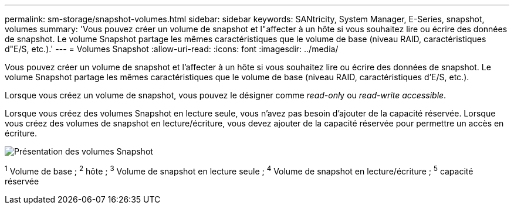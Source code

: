---
permalink: sm-storage/snapshot-volumes.html 
sidebar: sidebar 
keywords: SANtricity, System Manager, E-Series, snapshot, volumes 
summary: 'Vous pouvez créer un volume de snapshot et l"affecter à un hôte si vous souhaitez lire ou écrire des données de snapshot. Le volume Snapshot partage les mêmes caractéristiques que le volume de base (niveau RAID, caractéristiques d"E/S, etc.).' 
---
= Volumes Snapshot
:allow-uri-read: 
:icons: font
:imagesdir: ../media/


[role="lead"]
Vous pouvez créer un volume de snapshot et l'affecter à un hôte si vous souhaitez lire ou écrire des données de snapshot. Le volume Snapshot partage les mêmes caractéristiques que le volume de base (niveau RAID, caractéristiques d'E/S, etc.).

Lorsque vous créez un volume de snapshot, vous pouvez le désigner comme __read-onl__y ou _read-write accessible_.

Lorsque vous créez des volumes Snapshot en lecture seule, vous n'avez pas besoin d'ajouter de la capacité réservée. Lorsque vous créez des volumes de snapshot en lecture/écriture, vous devez ajouter de la capacité réservée pour permettre un accès en écriture.

image::../media/sam1130-dwg-snapshots-volumes-overview.gif[Présentation des volumes Snapshot]

^1^ Volume de base ; ^2^ hôte ; ^3^ Volume de snapshot en lecture seule ; ^4^ Volume de snapshot en lecture/écriture ; ^5^ capacité réservée
